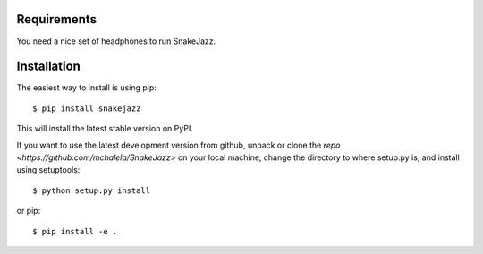 Requirements
------------

You need a nice set of headphones to run SnakeJazz.


Installation
------------

The easiest way to install is using pip::

    $ pip install snakejazz

This will install the latest stable version on PyPI.

If you want to use the latest development version from github, unpack or clone the `repo <https://github.com/mchalela/SnakeJazz>` on your local machine,
change the directory to where setup.py is, and install using setuptools::

    $ python setup.py install

or pip::

    $ pip install -e .
